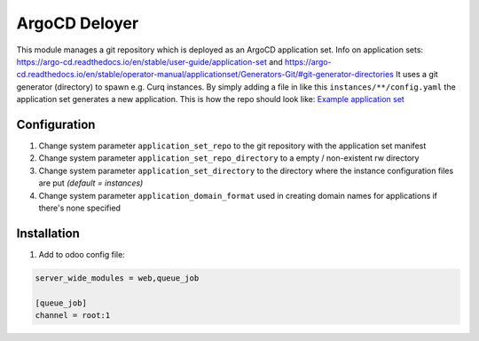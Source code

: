 **************
ArgoCD Deloyer
**************

This module manages a git repository which is deployed as an ArgoCD application set.
Info on application sets: `<https://argo-cd.readthedocs.io/en/stable/user-guide/application-set>`_ and
`<https://argo-cd.readthedocs.io/en/stable/operator-manual/applicationset/Generators-Git/#git-generator-directories>`_
It uses a git generator (directory) to spawn e.g. Curq instances.
By simply adding a file in like this ``instances/**/config.yaml`` the application set generates a new application.
This is how the repo should look like: `Example application set <git@github.com:onesteinbv/odoo-generator-k8s.git>`_

Configuration
#############

#. Change system parameter ``application_set_repo`` to the git repository with the application set manifest
#. Change system parameter ``application_set_repo_directory`` to a empty / non-existent rw directory
#. Change system parameter ``application_set_directory`` to the directory where the instance configuration files are put `(default = instances)`
#. Change system parameter ``application_domain_format`` used in creating domain names for applications if there's none specified

Installation
############

1. Add to odoo config file:

.. code-block:: ini

    server_wide_modules = web,queue_job

    [queue_job]
    channel = root:1
